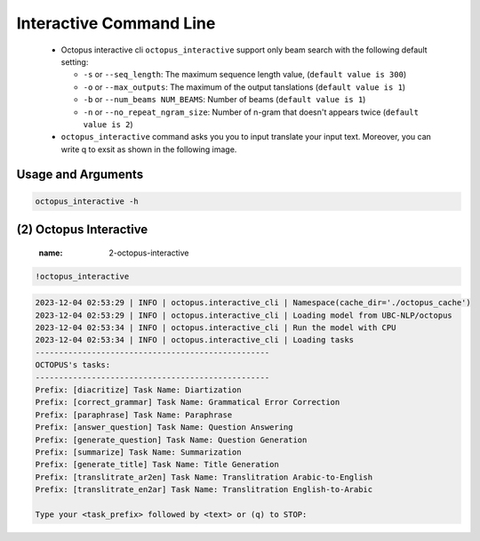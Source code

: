 Interactive Command Line
=====================
   -  Octopus interactive cli ``octopus_interactive`` support only beam search with the following default setting:

      -  ``-s`` or ``--seq_length``: The maximum sequence length value, (``default value is 300``)
      -  ``-o`` or ``--max_outputs``: The maximum of the output tanslations (``default value is 1``)
      -  ``-b`` or ``--num_beams NUM_BEAMS``: Number of beams (``default value is 1``)
      -  ``-n`` or ``--no_repeat_ngram_size``: Number of n-gram that doesn't appears twice (``default value is 2``)

   -  ``octopus_interactive`` command asks you you to input translate your input text. Moreover, you can write q to exsit as shown in the following image.



Usage and Arguments
-------------------
.. code-block:: console

      octopus_interactive -h

.. code-block:: console
         usage: octopus_interactive [-h] [-c CACHE_DIR]

         Octopus Interactive CLI

         optional arguments:
           -h, --help            show this help message and exit
           -c CACHE_DIR, --cache_dir CACHE_DIR
                                 The cache directory path, default value is
                                 octopus_cache directory

(2) Octopus Interactive
---------------------------
      :name: 2-octopus-interactive

.. code-block:: console

      !octopus_interactive

.. code-block:: console

            2023-12-04 02:53:29 | INFO | octopus.interactive_cli | Namespace(cache_dir='./octopus_cache')
            2023-12-04 02:53:29 | INFO | octopus.interactive_cli | Loading model from UBC-NLP/octopus
            2023-12-04 02:53:34 | INFO | octopus.interactive_cli | Run the model with CPU
            2023-12-04 02:53:34 | INFO | octopus.interactive_cli | Loading tasks
            --------------------------------------------------
            OCTOPUS's tasks:
            --------------------------------------------------
            Prefix: [diacritize] Task Name: Diartization
            Prefix: [correct_grammar] Task Name: Grammatical Error Correction
            Prefix: [paraphrase] Task Name: Paraphrase
            Prefix: [answer_question] Task Name: Question Answering
            Prefix: [generate_question] Task Name: Question Generation
            Prefix: [summarize] Task Name: Summarization
            Prefix: [generate_title] Task Name: Title Generation
            Prefix: [translitrate_ar2en] Task Name: Translitration Arabic-to-English
            Prefix: [translitrate_en2ar] Task Name: Translitration English-to-Arabic

            Type your <task_prefix> followed by <text> or (q) to STOP: 

